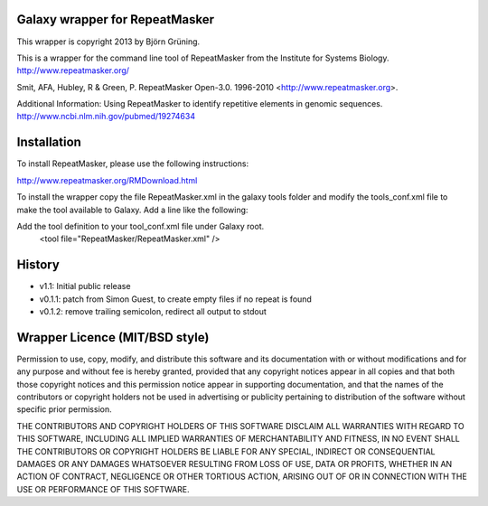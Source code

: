 ===============================
Galaxy wrapper for RepeatMasker
===============================

This wrapper is copyright 2013 by Björn Grüning.

This is a wrapper for the command line tool of RepeatMasker from the Institute for Systems Biology.
http://www.repeatmasker.org/


Smit, AFA, Hubley, R & Green, P. RepeatMasker Open-3.0.
1996-2010 <http://www.repeatmasker.org>. 


Additional Information:
Using RepeatMasker to identify repetitive elements in genomic sequences.
http://www.ncbi.nlm.nih.gov/pubmed/19274634

============
Installation
============

To install RepeatMasker, please use the following instructions:

http://www.repeatmasker.org/RMDownload.html

To install the wrapper copy the file RepeatMasker.xml in the galaxy tools
folder and modify the tools_conf.xml file to make the tool available to Galaxy.
Add a line like the following:

Add the tool definition to your tool_conf.xml file under Galaxy root.
	<tool file="RepeatMasker/RepeatMasker.xml" />

=======
History
=======

- v1.1: Initial public release
- v0.1.1: patch from Simon Guest, to create empty files if no repeat is found
- v0.1.2: remove trailing semicolon, redirect all output to stdout

===============================
Wrapper Licence (MIT/BSD style)
===============================

Permission to use, copy, modify, and distribute this software and its
documentation with or without modifications and for any purpose and
without fee is hereby granted, provided that any copyright notices
appear in all copies and that both those copyright notices and this
permission notice appear in supporting documentation, and that the
names of the contributors or copyright holders not be used in
advertising or publicity pertaining to distribution of the software
without specific prior permission.

THE CONTRIBUTORS AND COPYRIGHT HOLDERS OF THIS SOFTWARE DISCLAIM ALL
WARRANTIES WITH REGARD TO THIS SOFTWARE, INCLUDING ALL IMPLIED
WARRANTIES OF MERCHANTABILITY AND FITNESS, IN NO EVENT SHALL THE
CONTRIBUTORS OR COPYRIGHT HOLDERS BE LIABLE FOR ANY SPECIAL, INDIRECT
OR CONSEQUENTIAL DAMAGES OR ANY DAMAGES WHATSOEVER RESULTING FROM LOSS
OF USE, DATA OR PROFITS, WHETHER IN AN ACTION OF CONTRACT, NEGLIGENCE
OR OTHER TORTIOUS ACTION, ARISING OUT OF OR IN CONNECTION WITH THE USE
OR PERFORMANCE OF THIS SOFTWARE.

